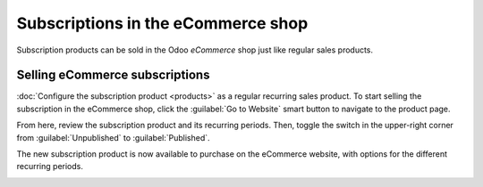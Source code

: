 ===================================
Subscriptions in the eCommerce shop
===================================

Subscription products can be sold in the Odoo *eCommerce* shop just like regular sales products.

.. seealso::
   - :doc:`Configure subscription products </applications/sales/subscriptions/products>`

Selling eCommerce subscriptions
===============================

:doc:`Configure the subscription product <products>`  as a regular recurring sales product. To
start selling the subscription in the eCommerce shop, click the :guilabel:`Go to Website` smart
button to navigate to the product page.

From here, review the subscription product and its recurring periods. Then, toggle the switch in the
upper-right corner from :guilabel:`Unpublished` to :guilabel:`Published`.

The new subscription product is now available to purchase on the eCommerce website, with options
for the different recurring periods.

.. image:: ecommerce/subscription-product.png
   :align: center
   :alt: Subscription product on eCommerce website.
